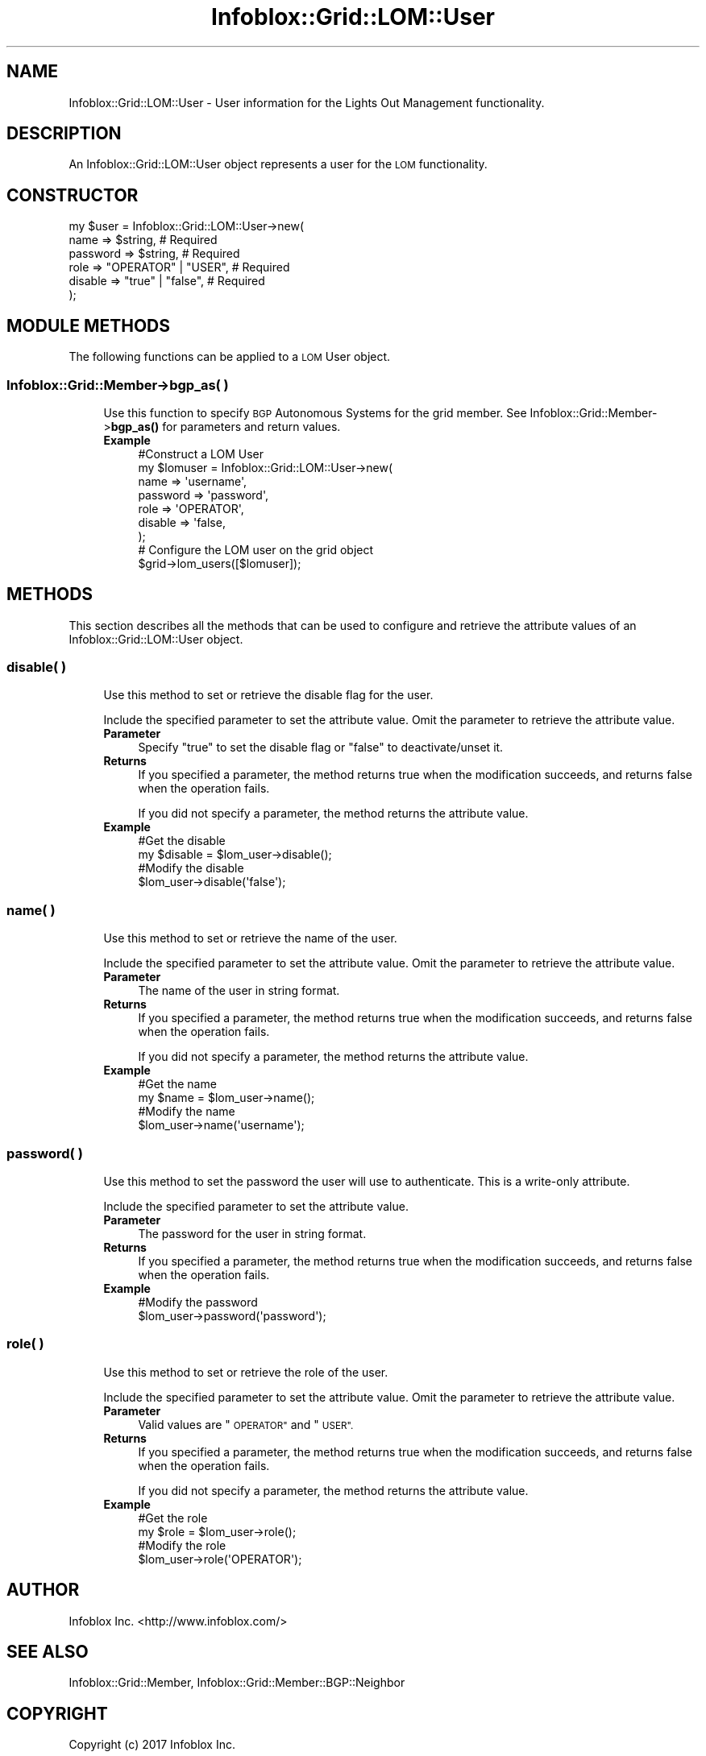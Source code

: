 .\" Automatically generated by Pod::Man 4.14 (Pod::Simple 3.40)
.\"
.\" Standard preamble:
.\" ========================================================================
.de Sp \" Vertical space (when we can't use .PP)
.if t .sp .5v
.if n .sp
..
.de Vb \" Begin verbatim text
.ft CW
.nf
.ne \\$1
..
.de Ve \" End verbatim text
.ft R
.fi
..
.\" Set up some character translations and predefined strings.  \*(-- will
.\" give an unbreakable dash, \*(PI will give pi, \*(L" will give a left
.\" double quote, and \*(R" will give a right double quote.  \*(C+ will
.\" give a nicer C++.  Capital omega is used to do unbreakable dashes and
.\" therefore won't be available.  \*(C` and \*(C' expand to `' in nroff,
.\" nothing in troff, for use with C<>.
.tr \(*W-
.ds C+ C\v'-.1v'\h'-1p'\s-2+\h'-1p'+\s0\v'.1v'\h'-1p'
.ie n \{\
.    ds -- \(*W-
.    ds PI pi
.    if (\n(.H=4u)&(1m=24u) .ds -- \(*W\h'-12u'\(*W\h'-12u'-\" diablo 10 pitch
.    if (\n(.H=4u)&(1m=20u) .ds -- \(*W\h'-12u'\(*W\h'-8u'-\"  diablo 12 pitch
.    ds L" ""
.    ds R" ""
.    ds C` ""
.    ds C' ""
'br\}
.el\{\
.    ds -- \|\(em\|
.    ds PI \(*p
.    ds L" ``
.    ds R" ''
.    ds C`
.    ds C'
'br\}
.\"
.\" Escape single quotes in literal strings from groff's Unicode transform.
.ie \n(.g .ds Aq \(aq
.el       .ds Aq '
.\"
.\" If the F register is >0, we'll generate index entries on stderr for
.\" titles (.TH), headers (.SH), subsections (.SS), items (.Ip), and index
.\" entries marked with X<> in POD.  Of course, you'll have to process the
.\" output yourself in some meaningful fashion.
.\"
.\" Avoid warning from groff about undefined register 'F'.
.de IX
..
.nr rF 0
.if \n(.g .if rF .nr rF 1
.if (\n(rF:(\n(.g==0)) \{\
.    if \nF \{\
.        de IX
.        tm Index:\\$1\t\\n%\t"\\$2"
..
.        if !\nF==2 \{\
.            nr % 0
.            nr F 2
.        \}
.    \}
.\}
.rr rF
.\" ========================================================================
.\"
.IX Title "Infoblox::Grid::LOM::User 3"
.TH Infoblox::Grid::LOM::User 3 "2018-06-05" "perl v5.32.0" "User Contributed Perl Documentation"
.\" For nroff, turn off justification.  Always turn off hyphenation; it makes
.\" way too many mistakes in technical documents.
.if n .ad l
.nh
.SH "NAME"
Infoblox::Grid::LOM::User \- User information for the Lights Out Management functionality.
.SH "DESCRIPTION"
.IX Header "DESCRIPTION"
An Infoblox::Grid::LOM::User object represents a user for the \s-1LOM\s0 functionality.
.SH "CONSTRUCTOR"
.IX Header "CONSTRUCTOR"
.Vb 6
\& my $user   = Infoblox::Grid::LOM::User\->new(
\&      name     => $string,             # Required
\&      password => $string,             # Required
\&      role     => "OPERATOR" | "USER", # Required
\&      disable  => "true" | "false",    # Required
\& );
.Ve
.SH "MODULE METHODS"
.IX Header "MODULE METHODS"
The following functions can be applied to a \s-1LOM\s0 User object.
.SS "Infoblox::Grid::Member\->bgp_as( )"
.IX Subsection "Infoblox::Grid::Member->bgp_as( )"
.RS 4
Use this function to specify \s-1BGP\s0 Autonomous Systems for the grid member. See Infoblox::Grid::Member\->\fBbgp_as()\fR for parameters and return values.
.IP "\fBExample\fR" 4
.IX Item "Example"
.Vb 7
\& #Construct a LOM User
\& my $lomuser = Infoblox::Grid::LOM::User\->new(
\&      name     => \*(Aqusername\*(Aq,
\&      password => \*(Aqpassword\*(Aq,
\&      role     => \*(AqOPERATOR\*(Aq,
\&      disable  => \*(Aqfalse,
\& );
\&
\& # Configure the LOM user on the grid object
\& $grid\->lom_users([$lomuser]);
.Ve
.RE
.RS 4
.RE
.SH "METHODS"
.IX Header "METHODS"
This section describes all the methods that can be used to configure and retrieve the attribute values of an Infoblox::Grid::LOM::User object.
.SS "disable( )"
.IX Subsection "disable( )"
.RS 4
Use this method to set or retrieve the disable flag for the user.
.Sp
Include the specified parameter to set the attribute value. Omit the parameter to retrieve the attribute value.
.IP "\fBParameter\fR" 4
.IX Item "Parameter"
Specify \*(L"true\*(R" to set the disable flag or \*(L"false\*(R" to deactivate/unset it.
.IP "\fBReturns\fR" 4
.IX Item "Returns"
If you specified a parameter, the method returns true when the modification succeeds, and returns false when the operation fails.
.Sp
If you did not specify a parameter, the method returns the attribute value.
.IP "\fBExample\fR" 4
.IX Item "Example"
.Vb 4
\& #Get the disable
\& my $disable = $lom_user\->disable();
\& #Modify the disable
\& $lom_user\->disable(\*(Aqfalse\*(Aq);
.Ve
.RE
.RS 4
.RE
.SS "name( )"
.IX Subsection "name( )"
.RS 4
Use this method to set or retrieve the name of the user.
.Sp
Include the specified parameter to set the attribute value. Omit the parameter to retrieve the attribute value.
.IP "\fBParameter\fR" 4
.IX Item "Parameter"
The name of the user in string format.
.IP "\fBReturns\fR" 4
.IX Item "Returns"
If you specified a parameter, the method returns true when the modification succeeds, and returns false when the operation fails.
.Sp
If you did not specify a parameter, the method returns the attribute value.
.IP "\fBExample\fR" 4
.IX Item "Example"
.Vb 4
\& #Get the name
\& my $name = $lom_user\->name();
\& #Modify the name
\& $lom_user\->name(\*(Aqusername\*(Aq);
.Ve
.RE
.RS 4
.RE
.SS "password( )"
.IX Subsection "password( )"
.RS 4
Use this method to set the password the user will use to authenticate. This is a write-only attribute.
.Sp
Include the specified parameter to set the attribute value.
.IP "\fBParameter\fR" 4
.IX Item "Parameter"
The password for the user in string format.
.IP "\fBReturns\fR" 4
.IX Item "Returns"
If you specified a parameter, the method returns true when the modification succeeds, and returns false when the operation fails.
.IP "\fBExample\fR" 4
.IX Item "Example"
.Vb 2
\& #Modify the password
\& $lom_user\->password(\*(Aqpassword\*(Aq);
.Ve
.RE
.RS 4
.RE
.SS "role( )"
.IX Subsection "role( )"
.RS 4
Use this method to set or retrieve the role of the user.
.Sp
Include the specified parameter to set the attribute value. Omit the parameter to retrieve the attribute value.
.IP "\fBParameter\fR" 4
.IX Item "Parameter"
Valid values are \*(L"\s-1OPERATOR\*(R"\s0 and \*(L"\s-1USER\*(R".\s0
.IP "\fBReturns\fR" 4
.IX Item "Returns"
If you specified a parameter, the method returns true when the modification succeeds, and returns false when the operation fails.
.Sp
If you did not specify a parameter, the method returns the attribute value.
.IP "\fBExample\fR" 4
.IX Item "Example"
.Vb 4
\& #Get the role
\& my $role = $lom_user\->role();
\& #Modify the role
\& $lom_user\->role(\*(AqOPERATOR\*(Aq);
.Ve
.RE
.RS 4
.RE
.SH "AUTHOR"
.IX Header "AUTHOR"
Infoblox Inc. <http://www.infoblox.com/>
.SH "SEE ALSO"
.IX Header "SEE ALSO"
Infoblox::Grid::Member, Infoblox::Grid::Member::BGP::Neighbor
.SH "COPYRIGHT"
.IX Header "COPYRIGHT"
Copyright (c) 2017 Infoblox Inc.
